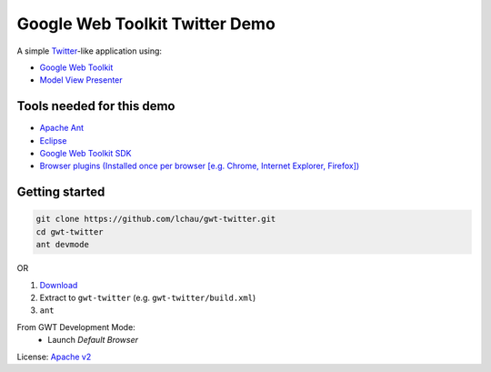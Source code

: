===============================
Google Web Toolkit Twitter Demo
===============================

A simple `Twitter`_-like application using:

- `Google Web Toolkit`_
- `Model View Presenter`_

Tools needed for this demo
--------------------------
- `Apache Ant`_
- `Eclipse`_
- `Google Web Toolkit SDK`_
- `Browser plugins (Installed once per browser [e.g. Chrome, Internet Explorer, Firefox]) <http://gwt.google.com/missing-plugin/MissingPlugin.html>`_

Getting started
---------------

.. code-block:: sh

  git clone https://github.com/lchau/gwt-twitter.git
  cd gwt-twitter
  ant devmode

OR

1. `Download`_
2. Extract to ``gwt-twitter`` (e.g. ``gwt-twitter/build.xml``)
3. ``ant``

From GWT Development Mode:
 * Launch *Default Browser*

License: `Apache v2`_

.. _Apache Ant: http://ant.apache.org/
.. _Apache v2: http://www.apache.org/licenses/LICENSE-2.0.html
.. _Download: https://github.com/lchau/gwt-twitter/archive/master.zip
.. _Eclipse: http://www.eclipse.org/downloads/
.. _Model View Presenter: http://en.wikipedia.org/wiki/Model%E2%80%93view%E2%80%93presenter
.. _Google Web Toolkit: https://developers.google.com/web-toolkit
.. _Google Web Toolkit SDK: https://developers.google.com/web-toolkit
.. _Twitter: http://www.twitter.com
